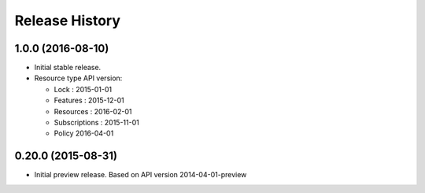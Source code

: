 .. :changelog:

Release History
===============

1.0.0 (2016-08-10)
++++++++++++++++++

* Initial stable release.
* Resource type API version:

  * Lock : 2015-01-01
  * Features : 2015-12-01
  * Resources : 2016-02-01
  * Subscriptions : 2015-11-01
  * Policy 2016-04-01

0.20.0 (2015-08-31)
+++++++++++++++++++

* Initial preview release. Based on API version 2014-04-01-preview
